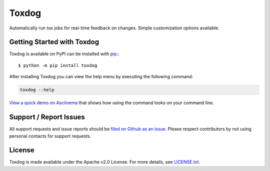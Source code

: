 Toxdog
======

.. image:: https://img.shields.io/travis/SethMichaelLarson/toxdog/master.svg?style=flat-square
    :target: https://travis-ci.org/SethMichaelLarson/toxdog
    :alt: Linux Build Status

.. image:: https://img.shields.io/pypi/v/toxdog.svg?style=flat-square
    :target: https://pypi.python.org/pypi/toxdog
    :alt: PyPI Version

.. image:: https://img.shields.io/badge/say-thanks-ff69b4.svg?style=flat-square
    :target: https://saythanks.io/to/SethMichaelLarson
    :alt: Say Thanks to the Maintainers

Automatically run tox jobs for real-time feedback on changes.
Simple customization options available.

Getting Started with Toxdog
---------------------------

Toxdog is available on PyPI can be installed with `pip <https://pip.pypa.io>`_.::

    $ python -m pip install toxdog

After installing Toxdog you can view the help menu by executing the following command:

.. code-block:: bash

    toxdog --help

`View a quick demo on Asciinema <https://asciinema.org/a/7tnwyaoga7s19x3o2fe224kic>`_ that shows
how using the command looks on your command line.

Support / Report Issues
-----------------------

All support requests and issue reports should be
`filed on Github as an issue <https://github.com/SethMichaelLarson/toxdog/issues>`_.
Please respect contributors by not using personal contacts for support requests.

License
-------

Toxdog is made available under the Apache v2.0 License. For more details, see `LICENSE.txt <https://github.com/SethMichaelLarson/toxdog/blob/master/LICENSE.txt>`_.
